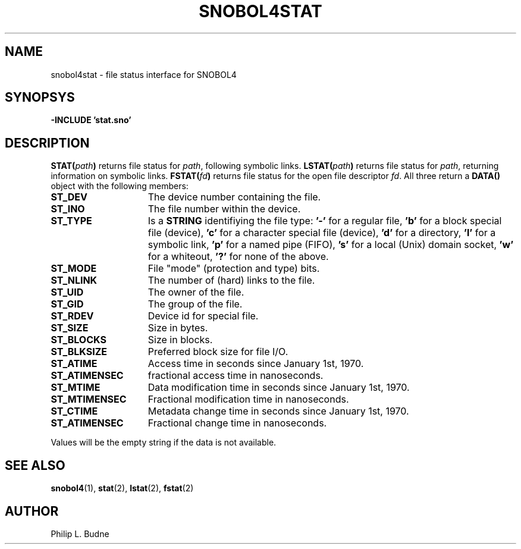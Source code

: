 .\" generated by $Id: snopea.sno,v 1.33 2015/01/02 03:31:20 phil Exp $
.if n .ad l
.ie '\*[.T]'ascii' \{\
.	ds lq \&"\"
.	ds rq \&"\"
.	ds pi \fIpi\fP
.\}
.el \{\
.	ds rq ''
.	ds lq ``
.	ds pi \[*p]
.\}
.nh
.TH SNOBOL4STAT 3 "January 1, 2015" "CSNOBOL4B 2.0" "CSNOBOL4 Manual"
.SH "NAME"
.nh
snobol4stat \- file status interface for SNOBOL4
.SH "SYNOPSYS"
.nh
\fB-INCLUDE 'stat.sno'\fP
.SH "DESCRIPTION"
.nh
\fBSTAT(\fP\fIpath\fP\fB)\fP returns file status for \fIpath\fP, following symbolic links.
\fBLSTAT(\fP\fIpath\fP\fB)\fP returns file status for \fIpath\fP, returning information on symbolic links.
\fBFSTAT(\fP\fIfd\fP\fB)\fP returns file status for the open file descriptor \fIfd\fP.
All three return a \fBDATA()\fP object with the following members:
.TP 15
\fBST_DEV\fP
The device number containing the file.
.TP 15
\fBST_INO\fP
The file number within the device.
.TP 15
\fBST_TYPE\fP
Is a \fBSTRING\fP identifiying the file type:
\fB'-'\fP for a regular file,
\fB'b'\fP for a block special file (device),
\fB'c'\fP for a character special file (device),
\fB'd'\fP for a directory,
\fB'l'\fP for a symbolic link,
\fB'p'\fP for a named pipe (FIFO),
\fB's'\fP for a local (Unix) domain socket,
\fB'w'\fP for a whiteout,
\fB'?'\fP for none of the above.
.TP 15
\fBST_MODE\fP
File "mode" (protection and type) bits.
.TP 15
\fBST_NLINK\fP
The number of (hard) links to the file.
.TP 15
\fBST_UID\fP
The owner of the file.
.TP 15
\fBST_GID\fP
The group of the file.
.TP 15
\fBST_RDEV\fP
Device id for special file.
.TP 15
\fBST_SIZE\fP
Size in bytes.
.TP 15
\fBST_BLOCKS\fP
Size in blocks.
.TP 15
\fBST_BLKSIZE\fP
Preferred block size for file I/O.
.TP 15
\fBST_ATIME\fP
Access time in seconds since January 1st, 1970.
.TP 15
\fBST_ATIMENSEC\fP
fractional access time in nanoseconds.
.TP 15
\fBST_MTIME\fP
Data modification time in seconds since January 1st, 1970.
.TP 15
\fBST_MTIMENSEC\fP
Fractional modification time in nanoseconds.
.TP 15
\fBST_CTIME\fP
Metadata change time in seconds since January 1st, 1970.
.TP 15
\fBST_ATIMENSEC\fP
Fractional change time in nanoseconds.
.PP
Values will be the empty string if the
data is not available.
.SH "SEE ALSO"
.nh
\fBsnobol4\fP(1), \fBstat\fP(2), \fBlstat\fP(2), \fBfstat\fP(2)
.SH "AUTHOR"
.nh
Philip L. Budne
